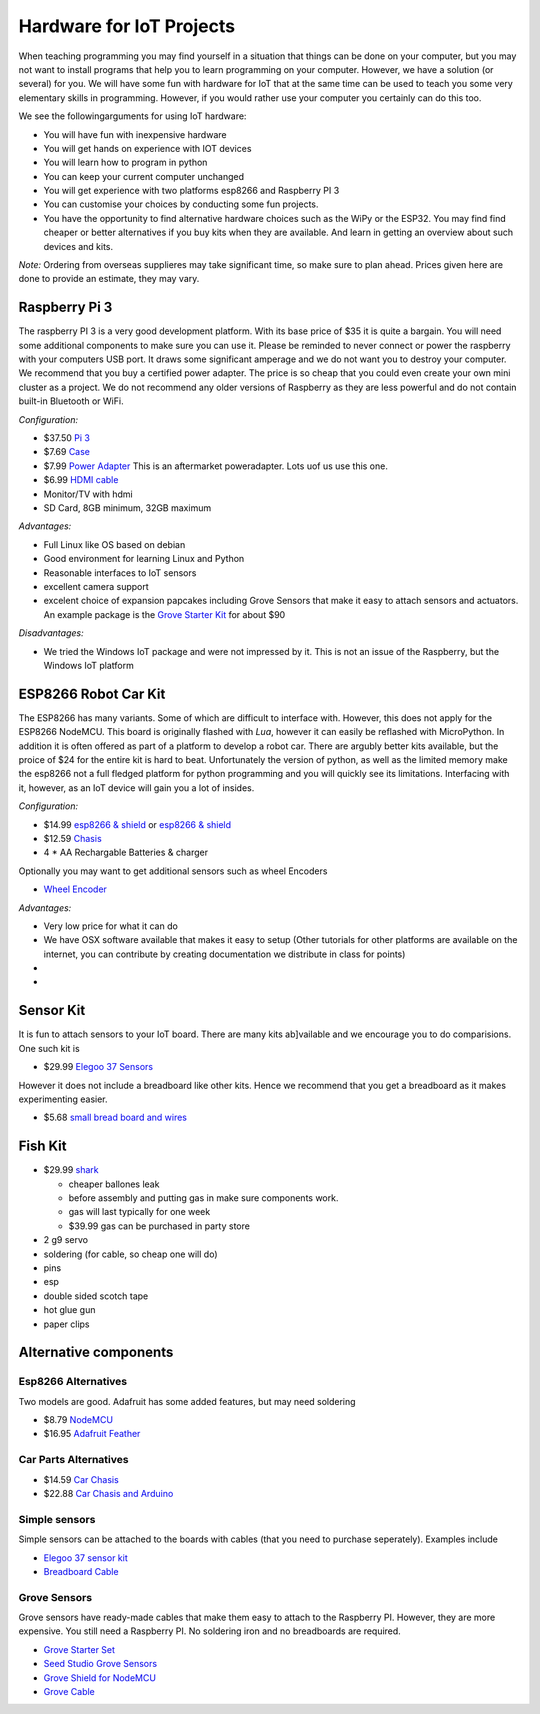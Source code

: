 Hardware for IoT Projects
=========================

When teaching programming you may find yourself in a situation that
things can be done on your computer, but you may not want to install
programs that help you to learn programming on your computer. However,
we have a solution (or several) for you. We will have some fun with
hardware for IoT that at the same time can be used to teach you some
very elementary skills in programming. However, if you would rather use
your computer you certainly can do this too.

We see the followingarguments for using IoT hardware:

-  You will have fun with inexpensive hardware
-  You will get hands on experience with IOT devices
-  You will learn how to program in python
-  You can keep your current computer unchanged
-  You will get experience with two platforms esp8266 and Raspberry PI 3
-  You can customise your choices by conducting some fun projects.
-  You have the opportunity to find alternative hardware choices such as
   the WiPy or the ESP32. You may find find cheaper or better
   alternatives if you buy kits when they are available. And learn in
   getting an overview about such devices and kits.

*Note:* Ordering from overseas supplieres may take significant time, so
make sure to plan ahead. Prices given here are done to provide an
estimate, they may vary.

Raspberry Pi 3
--------------

The raspberry PI 3 is a very good development platform. With its base
price of $35 it is quite a bargain. You will need some additional
components to make sure you can use it. Please be reminded to never
connect or power the raspberry with your computers USB port. It draws
some significant amperage and we do not want you to destroy your
computer. We recommend that you buy a certified power adapter. The price
is so cheap that you could even create your own mini cluster as a
project. We do not recommend any older versions of Raspberry as they are
less powerful and do not contain built-in Bluetooth or WiFi.

*Configuration:*

-  $37.50 `Pi
   3 <https://www.amazon.com/Raspberry-Model-A1-2GHz-64-bit-quad-core/dp/B01CD5VC92/ref=sr_1_1?s=pc&ie=UTF8&qid=1499251061&sr=1-1&keywords=raspberry+pi+3>`__
-  $7.69
   `Case <https://www.amazon.com/Eleduino-Raspberry-Model-Acrylic-Enclosure/dp/B01CQRROLW/ref=sr_1_7?s=electronics&ie=UTF8&qid=1499251106&sr=1-7&keywords=raspberry+pi+3+case>`__
-  $7.99 `Power
   Adapter <https://www.amazon.com/Enokay-Supply-Raspberry-Charger-Adapter/dp/B01MZX466R/ref=sr_1_3?ie=UTF8&qid=1498443576&sr=8-3&keywords=raspberry+pi+power+adapter+micro+usb+switch>`__
   This is an aftermarket poweradapter. Lots uof us use this one.
-  $6.99 `HDMI
   cable <https://www.amazon.com/AmazonBasics-High-Speed-HDMI-Cable-Standard/dp/B014I8SSD0/ref=sr_1_3?ie=UTF8&qid=1499253502&sr=8-3&keywords=hdmi+cable>`__
-  Monitor/TV with hdmi
-  SD Card, 8GB minimum, 32GB maximum

*Advantages:*

-  Full Linux like OS based on debian
-  Good environment for learning Linux and Python
-  Reasonable interfaces to IoT sensors
-  excellent camera support
-  excelent choice of expansion papcakes including Grove Sensors that
   make it easy to attach sensors and actuators. An example package is
   the `Grove Starter
   Kit <https://www.amazon.com/GrovePi-Starter-Kit-Dexter-Industries/dp/B00TXTZ5SQ/ref=pd_lpo_vtph_147_bs_tr_img_1?_encoding=UTF8&psc=1&refRID=45QX6XSNZAG1NT8NES79>`__
   for about $90

*Disadvantages:*

-  We tried the Windows IoT package and were not impressed by it. This
   is not an issue of the Raspberry, but the Windows IoT platform

ESP8266 Robot Car Kit
---------------------

The ESP8266 has many variants. Some of which are difficult to interface
with. However, this does not apply for the ESP8266 NodeMCU. This board
is originally flashed with *Lua*, however it can easily be reflashed
with MicroPython. In addition it is often offered as part of a platform
to develop a robot car. There are argubly better kits available, but the
proice of $24 for the entire kit is hard to beat. Unfortunately the
version of python, as well as the limited memory make the esp8266 not a
full fledged platform for python programming and you will quickly see
its limitations. Interfacing with it, however, as an IoT device will
gain you a lot of insides.

*Configuration:*

-  $14.99 `esp8266 &
   shield <https://www.amazon.com/KOOKYE-ESP8266-NodeMcu-ESP-12E-Expansion/dp/B01C6MR62E/ref=sr_1_1?ie=UTF8&qid=1499251895&sr=8-1&keywords=esp8266+robot+car>`__
   or `esp8266 &
   shield <https://www.amazon.com/Makerfocus-ESP8266-ESP-12E-Development-Expansion/dp/B01MU4XQUN/ref=sr_1_2?ie=UTF8&qid=1499252002&sr=8-2&keywords=esp8266+motor+shield>`__
-  $12.59
   `Chasis <https://www.amazon.com/Emgreat-Chassis-Encoder-wheels-Battery/dp/B00GLO5SMY/ref=pd_rhf_se_s_cp_10?_encoding=UTF8&pd_rd_i=B00GLO5SMY&pd_rd_r=77XYGK6BE54FGDTGQ0AC&pd_rd_w=FNQFl&pd_rd_wg=wKMdb&psc=1&refRID=77XYGK6BE54FGDTGQ0AC>`__
-  4 \* AA Rechargable Batteries & charger

Optionally you may want to get additional sensors such as wheel Encoders

-  `Wheel
   Encoder <https://www.amazon.com/Wheel-Encoder-Kit-Robot-Car/dp/B00NPWGEIM/ref=sr_1_4?s=toys-and-games&ie=UTF8&qid=1499254488&sr=1-4&keywords=speed+sensor+robot+car+wheel>`__

*Advantages:*

-  Very low price for what it can do
-  We have OSX software available that makes it easy to setup (Other
   tutorials for other platforms are available on the internet, you can
   contribute by creating documentation we distribute in class for
   points)
-  
-  

Sensor Kit
----------

It is fun to attach sensors to your IoT board. There are many kits
ab]vailable and we encourage you to do comparisions. One such kit is

-  $29.99 `Elegoo 37
   Sensors <https://www.amazon.com/Elegoo-Upgraded-Modules-Tutorial-Arduino/dp/B01MG49ZQ5/ref=sr_1_7?s=electronics&ie=UTF8&qid=1499251441&sr=1-7&keywords=elegoo>`__

However it does not include a breadboard like other kits. Hence we
recommend that you get a breadboard as it makes experimenting easier.

-  $5.68 `small bread board and
   wires <https://www.amazon.com/Elegoo-Premium-Female-tie-points-breadboard/dp/B06XB8TZVC/ref=sr_1_23?s=electronics&ie=UTF8&qid=1499251600&sr=1-23&keywords=elegoo>`__

Fish Kit
--------

-  $29.99
   `shark <https://www.amazon.com/Swimmer-Inflatable-Flying-Replacement-Balloon/dp/B00658LN3E/ref=pd_bxgy_21_img_2?_encoding=UTF8&pd_rd_i=B00658LN3E&pd_rd_r=F71N2YCYE6Z0BCCEPQJC&pd_rd_w=AwYab&pd_rd_wg=rHTnv&psc=1&refRID=F71N2YCYE6Z0BCCEPQJC>`__

   -  cheaper ballones leak
   -  before assembly and putting gas in make sure components work.
   -  gas will last typically for one week
   -  $39.99 gas can be purchased in party store

-  2 g9 servo
-  soldering (for cable, so cheap one will do)
-  pins
-  esp
-  double sided scotch tape
-  hot glue gun
-  paper clips

Alternative components
----------------------

Esp8266 Alternatives
~~~~~~~~~~~~~~~~~~~~

Two models are good. Adafruit has some added features, but may need
soldering

-  $8.79
   `NodeMCU <https://www.amazon.com/HiLetgo-Version-NodeMCU-Internet-Development/dp/B010O1G1ES/ref=sr_1_3?s=electronics&ie=UTF8&qid=1499251149&sr=1-3&keywords=esp8266>`__
-  $16.95 `Adafruit Feather <https://www.adafruit.com/product/2821>`__

Car Parts Alternatives
~~~~~~~~~~~~~~~~~~~~~~

-  $14.59 `Car
   Chasis <https://www.amazon.com/Ardokit-Chassis-Encoder-Battery-Arduino/dp/B00K5OWHXO/ref=sr_1_3?s=electronics&ie=UTF8&qid=1499251712&sr=1-3&keywords=robot+car>`__
-  $22.88 `Car Chasis and
   Arduino <https://www.amazon.com/VKmaker-Avoidance-tracking-Chassis-Ultrasonic/dp/B01CXVA6IO/ref=sr_1_6?s=electronics&ie=UTF8&qid=1499251770&sr=1-6&keywords=robot+car>`__

Simple sensors
~~~~~~~~~~~~~~

Simple sensors can be attached to the boards with cables (that you need
to purchase seperately). Examples include

-  `Elegoo 37 sensor
   kit <https://www.amazon.com/Elegoo-Sensor-Module-Arduino-MEGA/dp/B009OVGKTQ/ref=sr_1_5?s=electronics&ie=UTF8&qid=1500678010&sr=1-5&keywords=grove+sensor>`__
-  `Breadboard
   Cable <https://www.amazon.com/Breadboard-Wires-Aoyoho-Multicolored-Jumper/dp/B01GK2Q4ZQ/ref=sr_1_1?s=electronics&ie=UTF8&qid=1500678142&sr=1-1&keywords=bread+board+cab%3Be>`__

Grove Sensors
~~~~~~~~~~~~~

Grove sensors have ready-made cables that make them easy to attach to
the Raspberry PI. However, they are more expensive. You still need a
Raspberry PI. No soldering iron and no breadboards are required.

-  `Grove Starter
   Set <https://www.seeedstudio.com/Grove-Starter-Kit-for-Arduino-p-1855.html>`__
-  `Seed Studio Grove
   Sensors <https://www.seeedstudio.com/category/Grove-c-1003.html>`__
-  `Grove Shield for
   NodeMCU <https://www.seeedstudio.com/Grove-Base-Shield-for-NodeMCU-p-2513.html>`__
-  `Grove
   Cable <http://www.switchdoc.com/2016/02/tutorial-intro-to-grove-connectors-for-arduinoraspberry-pi-projects/>`__

